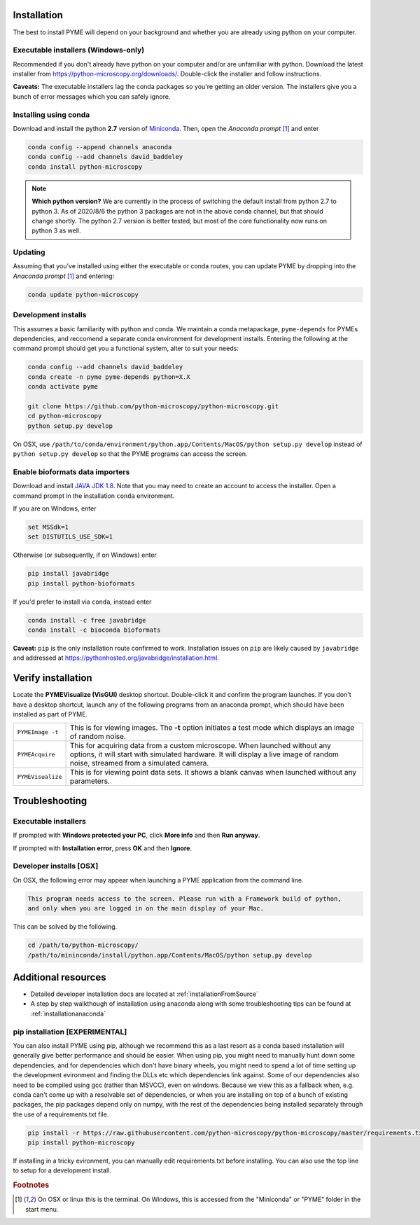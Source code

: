 .. _installation:

Installation
************

The best to install PYME will depend on your background and whether you are already using python on your computer.

Executable installers (Windows-only)
=====================================

Recommended if you don't already have python on your computer and/or are unfamiliar with python. Download the latest installer from https://python-microscopy.org/downloads/. Double-click the installer and follow instructions. 

**Caveats:** The executable installers lag the conda packages so you're getting an older version. The installers give you a bunch of error messages which you can safely ignore.


Installing using conda
======================

Download and install the python **2.7** version of `Miniconda <https://docs.conda.io/en/latest/miniconda.html>`_.
Then, open the *Anaconda prompt* [#anacondaprompt]_ and enter

.. code-block:: bash
	
    conda config --append channels anaconda
    conda config --add channels david_baddeley
    conda install python-microscopy

.. note::

    **Which python version?** We are currently in the process of switching the default install from python 2.7 to python 3. As of 2020/8/6 the python 3 packages are not in the above conda channel, but that should change shortly. The python 2.7 version is better tested, but most of the core functionality now runs on python 3 as well.


Updating
========

Assuming that you've installed using either the executable or conda routes, you can update PYME by dropping into the *Anaconda prompt* [#anacondaprompt]_ and entering:

.. code-block:: bash

    conda update python-microscopy


Development installs
====================

This assumes a basic familiarity with python and conda. We maintain a conda metapackage, ``pyme-depends`` for PYMEs dependencies, and reccomend a separate conda environment for development installs. Entering the following at the command prompt should get you a functional system, alter to suit your needs:

.. code-block:: bash
    
    conda config --add channels david_baddeley
    conda create -n pyme pyme-depends python=X.X
    conda activate pyme

    git clone https://github.com/python-microscopy/python-microscopy.git
    cd python-microscopy
    python setup.py develop

On OSX, use ``/path/to/conda/environment/python.app/Contents/MacOS/python setup.py develop`` instead  of ``python setup.py develop`` so that the PYME programs can access the screen. 


Enable bioformats data importers
================================

Download and install `JAVA JDK 1.8 <https://www.oracle.com/java/technologies/javase/javase-jdk8-downloads.html>`_. 
Note that you may need to create an account to access the installer. Open a command prompt in the installation ``conda`` 
environment.

If you are on Windows, enter

.. code-block:: bash

    set MSSdk=1
    set DISTUTILS_USE_SDK=1

Otherwise (or subsequently, if on Windows) enter

.. code-block:: bash

    pip install javabridge
    pip install python-bioformats

If you'd prefer to install via ``conda``, instead enter

.. code-block:: bash

    conda install -c free javabridge
    conda install -c bioconda bioformats

**Caveat:** ``pip`` is the only installation route confirmed to work. Installation issues on ``pip``
are likely caused by ``javabridge`` and addressed at `https://pythonhosted.org/javabridge/installation.html <https://pythonhosted.org/javabridge/installation.html>`_.

Verify installation
*******************

Locate the **PYMEVisualize (VisGUI)** desktop shortcut. Double-click it and confirm the program launches. If you don't have a desktop shortcut, launch any of the following programs from an anaconda prompt, which should have been
installed as part of PYME.

.. tabularcolumns:: |p{4.5cm}|p{11cm}|

+-------------------------+----------------------------------------------------------------------------------------------------------------------+
| ``PYMEImage -t``        | This is for viewing images. The **-t** option initiates a test mode which displays an image of random noise.         |
+-------------------------+----------------------------------------------------------------------------------------------------------------------+
| ``PYMEAcquire``         | This for acquiring data from a custom microscope. When launched without any options, it will start with simulated    |
|                         | hardware. It will display a live image of random noise, streamed from a simulated camera.                            |
+-------------------------+----------------------------------------------------------------------------------------------------------------------+
| ``PYMEVisualize``       | This is for viewing point data sets. It shows a blank canvas when launched without any parameters.                   |
+-------------------------+----------------------------------------------------------------------------------------------------------------------+

Troubleshooting
***************

Executable installers
=====================
If prompted with **Windows protected your PC**, click **More info** and then **Run anyway**. 

If prompted with **Installation error**, press **OK** and then **Ignore**.

Developer installs [OSX]
========================

On OSX, the following error may appear when launching a PYME application from the command line.

.. code-block:: bash

    This program needs access to the screen. Please run with a Framework build of python, 
    and only when you are logged in on the main display of your Mac.

This can be solved by the following.

.. code-block:: bash

    cd /path/to/python-microscopy/
    /path/to/mininconda/install/python.app/Contents/MacOS/python setup.py develop


Additional resources
********************

- Detailed developer installation docs are located at :ref:`installationFromSource`
- A step by step walkthough of installation using anaconda along with some troubleshooting tips can be found at :ref:`installationanaconda`


pip installation [EXPERIMENTAL]
===============================

You can also install PYME using pip, although we recommend this as a last resort as a conda based installation will generally give better performance and should be easier. When using pip, you might need to manually hunt down some dependencies, and for dependencies which don't have binary wheels, you might need to spend a lot of time setting up the development evironment and finding the DLLs etc which dependencies link against. Some of our dependencies also need to be compiled using gcc (rather than MSVCC), even on windows. Because we view this as a fallback when, e.g. conda can't come up
with a resolvable set of dependencies, or when you are installing on top of a bunch of existing packages, the pip packages depend only on numpy, with the rest of the dependencies being installed separately through the use of a requirements.txt file. 

.. code-block:: bash

    pip install -r https://raw.githubusercontent.com/python-microscopy/python-microscopy/master/requirements.txt
    pip install python-microscopy


If installing in a tricky evironment, you can manually edit requirements.txt before installing. You can also use the top line to setup for a development install.

.. rubric:: Footnotes

.. [#anacondaprompt] On OSX or linux this is the terminal. On Windows, this is accessed from the "Miniconda" or "PYME" folder in the start menu.



